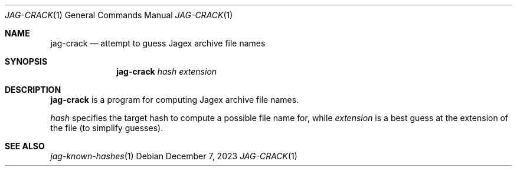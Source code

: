 .Dd December 7, 2023
.Dt JAG-CRACK 1
.Os
.Sh NAME
.Nm jag-crack
.Nd attempt to guess Jagex archive file names
.Sh SYNOPSIS
.Nm
.Ar hash
.Ar extension
.Sh DESCRIPTION
.Nm
is a program for computing Jagex archive file names.
.Pp
.Ar hash
specifies the target hash to compute a possible file name for,
while
.Ar extension
is a best guess at the extension of the file (to simplify guesses).
.Sh SEE ALSO
.Xr jag-known-hashes 1
